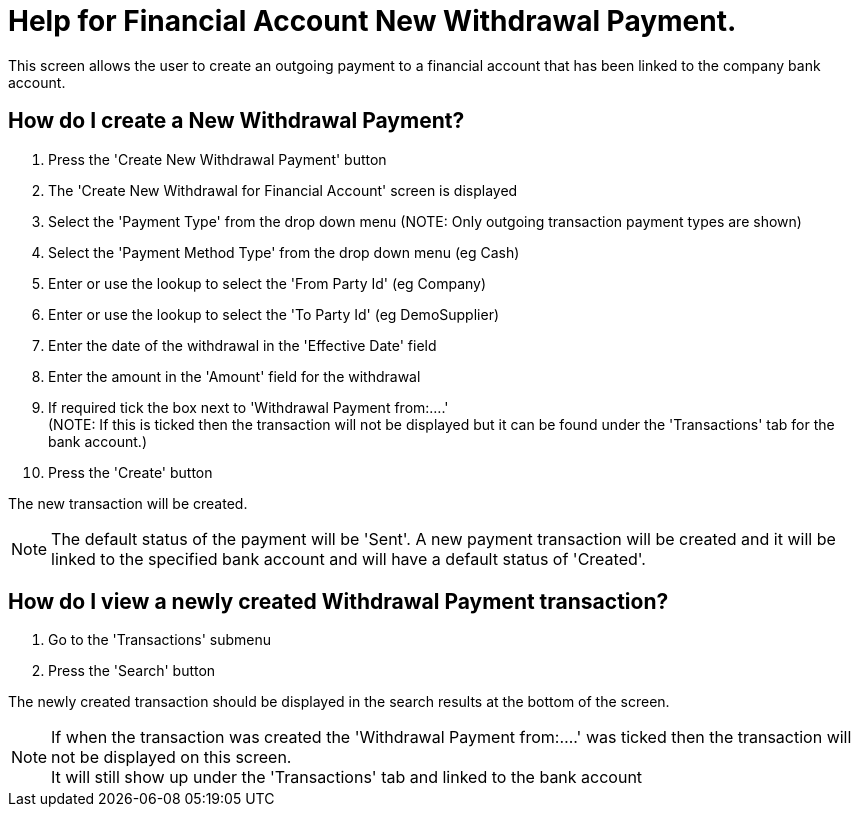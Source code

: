 ////
Licensed to the Apache Software Foundation (ASF) under one
or more contributor license agreements.  See the NOTICE file
distributed with this work for additional information
regarding copyright ownership.  The ASF licenses this file
to you under the Apache License, Version 2.0 (the
"License"); you may not use this file except in compliance
with the License.  You may obtain a copy of the License at

http://www.apache.org/licenses/LICENSE-2.0

Unless required by applicable law or agreed to in writing,
software distributed under the License is distributed on an
"AS IS" BASIS, WITHOUT WARRANTIES OR CONDITIONS OF ANY
KIND, either express or implied.  See the License for the
specific language governing permissions and limitations
under the License.
////
= Help for Financial Account New Withdrawal Payment.
This screen allows the user to create an outgoing payment to a financial account that has been linked to the company bank account.

== How do I create a New Withdrawal Payment?
. Press the 'Create New Withdrawal Payment' button
. The 'Create New Withdrawal for Financial Account' screen is displayed
. Select the 'Payment Type' from the drop down menu (NOTE: Only outgoing transaction payment types are shown)
. Select the 'Payment Method Type' from the drop down menu (eg Cash)
. Enter or use the lookup to select the 'From Party Id' (eg Company)
. Enter or use the lookup to select the 'To Party Id' (eg DemoSupplier)
. Enter the date of the withdrawal in the 'Effective Date' field
. Enter the amount in the 'Amount' field for the withdrawal
. If required tick the box next to 'Withdrawal Payment from:....' +
  (NOTE: If this is ticked then the transaction will not be displayed but it can be found under the 'Transactions' tab for
   the bank account.)
. Press the 'Create' button

The new transaction will be created.

NOTE: The default status of the payment will be 'Sent'. A new payment transaction will be created and it will be linked to
      the specified bank account and will have a default status of 'Created'.

== How do I view a newly created Withdrawal Payment transaction?
. Go to the 'Transactions' submenu
. Press the 'Search' button

The newly created transaction should be displayed in the search results at the bottom of the screen.

NOTE: If when the transaction was created the 'Withdrawal Payment from:....' was ticked then the transaction will
      not be displayed on this screen. +
      It will still show up under the 'Transactions' tab and linked to the bank account


